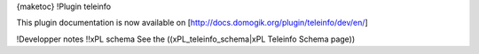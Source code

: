 {maketoc}
!Plugin teleinfo

This plugin documentation is now available on [http://docs.domogik.org/plugin/teleinfo/dev/en/]

!Developper notes
!!xPL schema
See the ((xPL_teleinfo_schema|xPL Teleinfo Schema page))

